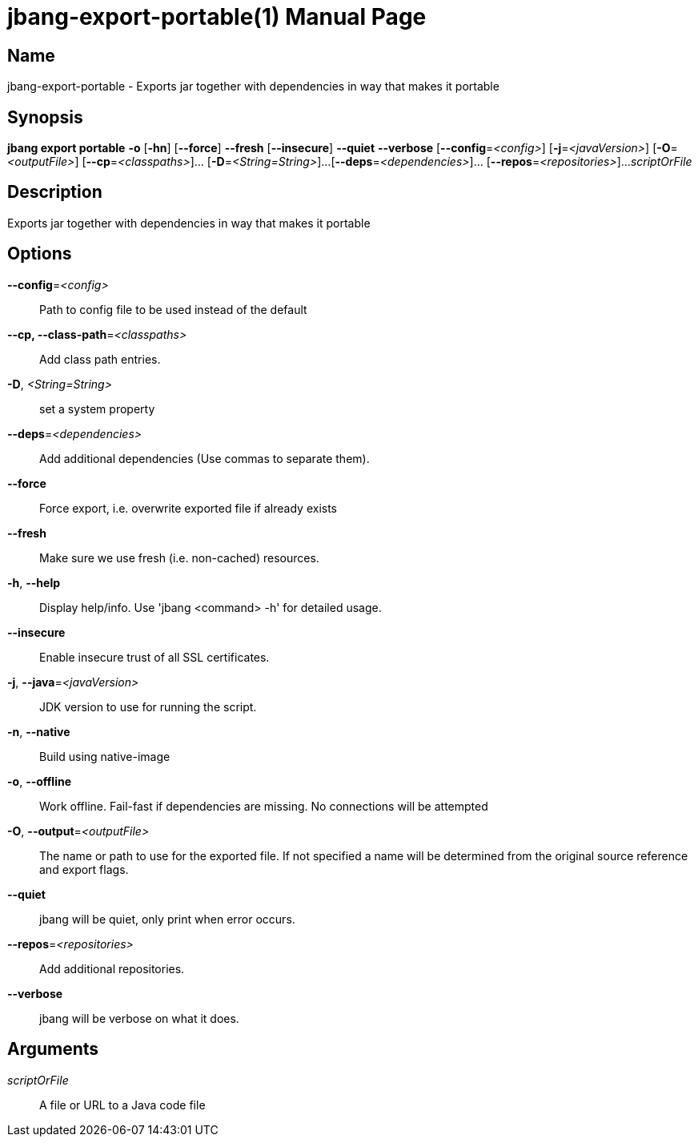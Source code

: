 // This is a generated documentation file based on picocli
// To change it update the picocli code or the genrator
// tag::picocli-generated-full-manpage[]
// tag::picocli-generated-man-section-header[]
:doctype: manpage
:manmanual: jbang Manual
:man-linkstyle: pass:[blue R < >]
= jbang-export-portable(1)

// end::picocli-generated-man-section-header[]

// tag::picocli-generated-man-section-name[]
== Name

jbang-export-portable - Exports jar together with dependencies in way that makes it portable

// end::picocli-generated-man-section-name[]

// tag::picocli-generated-man-section-synopsis[]
== Synopsis

*jbang export portable* *-o* [*-hn*] [*--force*] *--fresh* [*--insecure*] *--quiet* *--verbose*
                      [*--config*=_<config>_] [*-j*=_<javaVersion>_] [*-O*=_<outputFile>_]
                      [*--cp*=_<classpaths>_]... [*-D*=_<String=String>_]...
                      [*--deps*=_<dependencies>_]... [*--repos*=_<repositories>_]...
                      _scriptOrFile_

// end::picocli-generated-man-section-synopsis[]

// tag::picocli-generated-man-section-description[]
== Description

Exports jar together with dependencies in way that makes it portable

// end::picocli-generated-man-section-description[]

// tag::picocli-generated-man-section-options[]
== Options

*--config*=_<config>_::
  Path to config file to be used instead of the default

*--cp, --class-path*=_<classpaths>_::
  Add class path entries.

*-D*, _<String=String>_::
  set a system property

*--deps*=_<dependencies>_::
  Add additional dependencies (Use commas to separate them).

*--force*::
  Force export, i.e. overwrite exported file if already exists

*--fresh*::
  Make sure we use fresh (i.e. non-cached) resources.

*-h*, *--help*::
  Display help/info. Use 'jbang <command> -h' for detailed usage.

*--insecure*::
  Enable insecure trust of all SSL certificates.

*-j*, *--java*=_<javaVersion>_::
  JDK version to use for running the script.

*-n*, *--native*::
  Build using native-image

*-o*, *--offline*::
  Work offline. Fail-fast if dependencies are missing. No connections will be attempted

*-O*, *--output*=_<outputFile>_::
  The name or path to use for the exported file. If not specified a name will be determined from the original source reference and export flags.

*--quiet*::
  jbang will be quiet, only print when error occurs.

*--repos*=_<repositories>_::
  Add additional repositories.

*--verbose*::
  jbang will be verbose on what it does.

// end::picocli-generated-man-section-options[]

// tag::picocli-generated-man-section-arguments[]
== Arguments

_scriptOrFile_::
  A file or URL to a Java code file

// end::picocli-generated-man-section-arguments[]

// tag::picocli-generated-man-section-commands[]
// end::picocli-generated-man-section-commands[]

// tag::picocli-generated-man-section-exit-status[]
// end::picocli-generated-man-section-exit-status[]

// tag::picocli-generated-man-section-footer[]
// end::picocli-generated-man-section-footer[]

// end::picocli-generated-full-manpage[]
